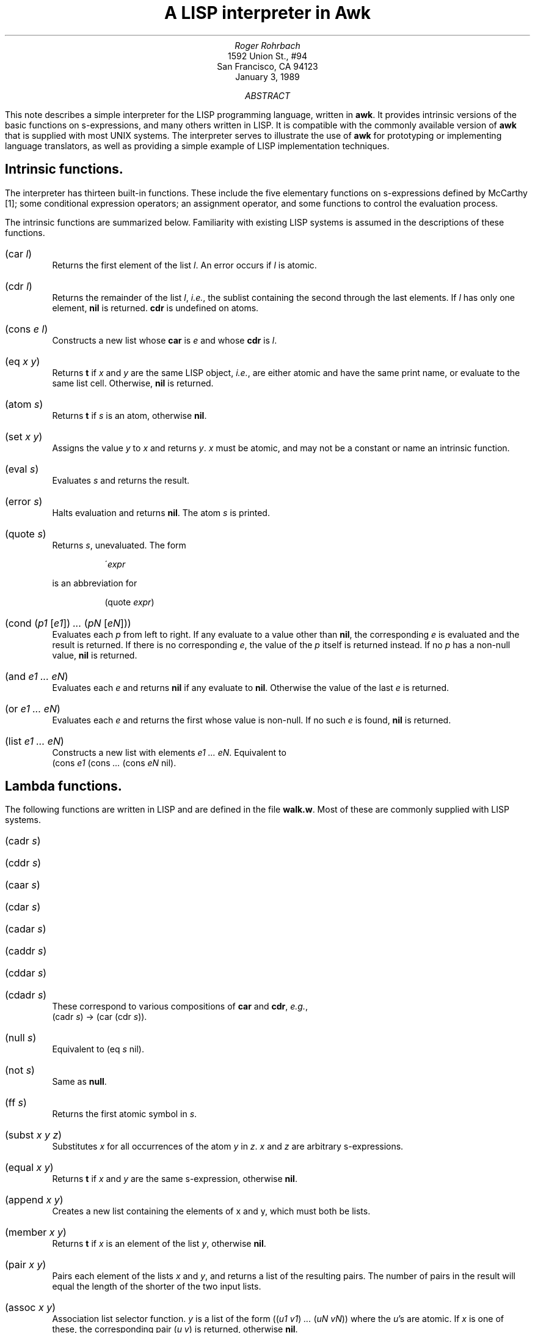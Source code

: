 .\" troff -ms
.\" ...if no CW font available, change CW to B globally
.de ZB
.DS
.ft CW
.nf
..
.de ZE
.DE
.ft R
.fi
.br
..
.TL 
A LISP interpreter in Awk
.AU
Roger Rohrbach
.AI
1592 Union St.,  #94
San Francisco,  CA 94123
.ND
January 3,  1989
.AB ABSTRACT
.PP
This note describes a simple interpreter for the LISP programming
language,  written in \fBawk\fR.  It provides
intrinsic versions of the basic functions on s-expressions,  and many others
written in LISP.  It is compatible with the commonly
available version of \fBawk\fR that is
supplied with most UNIX systems.  The interpreter serves to illustrate
the use of \fBawk\fR for prototyping or implementing language
translators,  as well as providing a simple example of LISP
implementation techniques.
.AE
.SH
Intrinsic functions.
.PP
The interpreter has thirteen built-in functions.
These include the five elementary functions on s-expressions defined
by McCarthy [1];  some conditional expression operators;  an
assignment operator,  and some functions to control the evaluation process.
.PP
The intrinsic functions are summarized below.
Familiarity with existing LISP systems is assumed in the
descriptions of these functions.
.IP "\f(CW(car \fIl\fP)\fR"
.br
Returns the first element of the list \fIl\fR.
An error occurs if \fIl\fR is atomic.
.IP "\f(CW(cdr \fIl\fP)\fR"
.br
Returns the remainder of the list \fIl\fR,  \fIi.e.\fR,
the sublist containing the second through the last
elements.  If \fIl\fR has only one element,  \fBnil\fR is
returned.  \fBcdr\fR is undefined on atoms.
.IP "\f(CW(cons \fIe l\fP)\fR"
.br
Constructs a new list whose \fBcar\fR is \fIe\fR
and whose \fBcdr\fR is \fIl\fR.
.IP "\f(CW(eq \fIx y\fP)\fR"
.br
Returns \fBt\fR if \fIx\fR and \fIy\fR
are the same LISP object,  \fIi.e.\fR,  are either atomic and
have the same print name,  or evaluate to the same
list cell.  Otherwise,  \fBnil\fR is returned.
.IP "\f(CW(atom \fIs\fP)\fR"
.br
Returns \fBt\fR if \fIs\fR is an atom,  otherwise \fBnil\fR.
.IP "\f(CW(set \fIx y\fP)\fR"
.br
Assigns the value \fIy\fR to \fIx\fR and returns \fIy\fR.
\fIx\fR must be atomic,  and may not be a constant
or name an intrinsic function.
.IP "\f(CW(eval \fIs\fP)\fR"
.br
Evaluates \fIs\fR and returns the result.
.IP "\f(CW(error \fIs\fP)\fR"
.br
Halts evaluation and returns \fBnil\fR.
The atom \fIs\fR is printed.
.IP "\f(CW(quote \fIs\fP)\fR"
.br
Returns \fIs\fR,  unevaluated.  The form
.ZB
\'\fIexpr\fP
.ZE
is an abbreviation for
.ZB
(quote \fIexpr\fP)
.ZE
.IP "\f(CW(cond (\fIp1 \f(CW[\fIe1\f(CW]) \fI...\fP (\fIpN \f(CW[\fIeN\f(CW]))\fR"
.br
Evaluates each \fIp\fR from left to right.  If any
evaluate to a value other than \fBnil\fR,  the
corresponding \fIe\fR is evaluated and the result is returned.
If there is no corresponding \fIe\fR,  the value of the \fIp\fR
itself is returned instead.
If no \fIp\fR has a non-null value,  \fBnil\fR is returned.
.IP "\f(CW(and \fIe1 ...  eN\fP)\fR"
.br
Evaluates each \fIe\fR and returns \fBnil\fR if any evaluate to \fBnil\fR.
Otherwise  the value of the last \fIe\fR is returned.
.IP "\f(CW(or \fIe1 ...  eN\fP)\fR"
.br
Evaluates each \fIe\fR and returns the first whose
value is non-null.  If no such \fIe\fR is found,  \fBnil\fR is returned.
.IP "\f(CW(list \fIe1 ...  eN\fP)\fR"
.br
Constructs a new list with elements \fIe1 ...  eN\fR.
Equivalent to
.br
\f(CW(cons \fIe1\fP (cons \fI...\fP (cons \fIeN\fP nil)\fR.
.SH
Lambda functions.
.PP
The following functions are written in LISP and are
defined in the file \fBwalk.w\fR.  Most of
these are commonly supplied with LISP systems.
.IP "\f(CW(cadr \fIs\fP)\fR"
.IP "\f(CW(cddr \fIs\fP)\fR"
.IP "\f(CW(caar \fIs\fP)\fR"
.IP "\f(CW(cdar \fIs\fP)\fR"
.IP "\f(CW(cadar \fIs\fP)\fR"
.IP "\f(CW(caddr \fIs\fP)\fR"
.IP "\f(CW(cddar \fIs\fP)\fR"
.IP "\f(CW(cdadr \fIs\fP)\fR"
.br
These correspond to various compositions of
\fBcar\fR and \fBcdr\fR,  \fIe.g.\fR,
.br
\f(CW(cadr \fIs\fP)\fR \(-> \f(CW(car (cdr \fIs\fP))\fR.
.IP "\f(CW(null \fIs\fP)\fR"
.br
Equivalent to \f(CW(eq \fIs\fP nil)\fR.
.IP "\f(CW(not \fIs\fP)\fR"
.br
Same as \fBnull\fR.
.IP "\f(CW(ff \fIs\fP)\fR"
.br
Returns the first atomic symbol in \fIs\fR.
.IP "\f(CW(subst \fIx y z\fP)\fR"
.br
Substitutes \fIx\fR for all occurrences of the atom \fIy\fR in \fIz\fR.
\fIx\fR and \fIz\fR are arbitrary s-expressions.
.IP "\f(CW(equal \fIx y\fP)\fR"
.br
Returns \fBt\fR if \fIx\fR and \fIy\fR are
the same s-expression,  otherwise \fBnil\fR.
.IP "\f(CW(append \fIx y\fP)\fR"
.br
Creates a new list containing the elements of x and y,
which must both be lists.
.IP "\f(CW(member \fIx y\fP)\fR"
.br
Returns \fBt\fR if \fIx\fR is an element of the list \fIy\fR,
otherwise \fBnil\fR.
.IP "\f(CW(pair \fIx y\fP)\fR"
.br
Pairs each element of the lists \fIx\fR and \fIy\fR,
and returns a list of the resulting pairs.  The number
of pairs in the result will equal the length of the
shorter of the two input lists.
.IP "\f(CW(assoc \fIx y\fP)\fR"
.br
Association list selector function.
\fIy\fR is a list of the
form \f(CW((\fIu1\fP \fIv1\fP) \fI...\fP (\fIuN\fP \fIvN\fP))\fR
where the \fIu\fR's are atomic.  If \fIx\fR is
one of these,  the corresponding pair \f(CW(\fIu\fP \fIv\fP)\fR
is returned,  otherwise \fBnil\fR.
.IP "\f(CW(sublis \fIx y\fP)\fR"
.br
\fIx\fR is an association list.
Substitutes the values in \fIx\fR for the keys in \fIy\fR.
.IP "\f(CW(last \fIl\fP)\fR"
.br
Returns the last element of \fIl\fR.
.IP "\f(CW(reverse \fIl\fP)\fR"
.br
Returns a list that contains the elements in \fIl\fR,
in reverse order.
.IP "\f(CW(remove \fIe l\fP)\fR"
.br
Returns a copy of \fIl\fR with all
occurrences of the element \fIe\fR removed.
.IP "\f(CW(succ \fIx y\fP)\fR"
.br
Returns the element that immediately follows the atom \fIx\fR
in the list \fIy\fR.  If \fIx\fR does not occur in \fIy\fR
or is the last element,  \fBnil\fR is returned.
.IP "\f(CW(pred \fIx y\fP)\fR"
.br
Returns the element that immediately precedes the atom \fIx\fR
in the list \fIy\fR.  If \fIx\fR does not occur in \fIy\fR
or is the first element,  \fBnil\fR is returned.
.IP "\f(CW(before \fIx y\fP)\fR"
.br
Returns the list of elements occurring before y in x.
If \fIy\fR does not occur in \fIx\fR
or is the first element,  \fBnil\fR is returned.
.IP "\f(CW(after \fIx y\fP)\fR"
.br
Returns the list of elements occurring after y in x.
If \fIy\fR does not occur in \fIx\fR
or is the last element,  \fBnil\fR is returned.
.IP "\f(CW(plist \fIx\fP)\fR"
.br
Returns the property list for the atom \fIx\fR.
.IP "\f(CW(get \fIx i\fP)\fR"
.br
Returns the value stored on \fIx\fR's property list
under the indicator \fIi\fR.
.IP "\f(CW(putprop \fIx v i\fP)\fR"
.br
Stores the value \fIv\fR on \fIx\fR's property list under
the indicator \fIi\fR.
.IP "\f(CW(remprop \fIx i\fP)\fR"
.br
Remove the indicator \fIi\fR
and any associated value from \fIx\fR's property list.
.IP "\f(CW(mapcar \fIf l\fP)\fR"
.br
Applies the function \fIf\fR to each element of \fIl\fR and returns
the list of results.
.IP "\f(CW(apply \fIf args\fP)\fR"
.br
Calls \fIf\fR with the arguments \fIargs\fR,  \fIe.g.\fR,
.ZB
(apply 'cons '(a (b)))
.ZE
is equivalent to
.ZB
(cons 'a '(b))
.ZE
.SH
Syntactic conventions.
.LP
Atoms take the following forms:
.IP "\fIRegular identifiers\fR"
.br
Atoms matching the regular expression
.br
.sp
.nf
    \f(CW[_A-Za-z][-A-Za-z_0-9]*\fR
.fi
.sp
The initial value of an identifier is \fBnil\fR.
.IP "\fIIntegers\fR"
.br
Atoms matching the regular expression \f(CW[0-9][0-9]*\fR.
Integers are constants,  \fIi.e.\fR,  evaluate to themselves.
.IP "\fIWeird atoms\fR"
.br
Identifiers matching the regular expression \f(CW".*"\fR.  Weird
atoms are not constants.
.LP
A semicolon introduces a comment,  which continues for the rest
of the line.
.SH
Usage.
.LP
The command for running the interpreter is
.ZB
walk [ \fIfiles\fP ]
.ZE
on BSD UNIX and derivative systems,  or
.ZB
awk -f walk [ \fIfiles\fP ]
.ZE
on UNIX System V.
The file name \f(CW\-\fR represents the standard input.
This can be omitted if no other files are being read in,  or
if the interpreter is being run non-interactively.
.PP
Normally,  the interpreter is used interactively,  augmented
with the functions defined in \fBwalk.w\fR,  and,  perhaps,  other files.
The command line to use for this purpose is
.ZB
walk walk.w [ \fIother files\fP ] p -
.ZE
The interpreter will first read \fBwalk.w\fR,  printing
the results of evaluating the function definitions
therein.  Then it will read \fBp\fR.  This file
contains no LISP definitions;  the interpreter recognizes
it by name and prints a prompt to signal the user that all
the prerequisite files have been read and that the interpreter
is waiting for input.  (This is the only way to get \fBawk\fR
to do this;  this can be hidden from the user
with a shell program that invokes the interpreter if desired.)
Thereafter,  it will evaluate expressions typed in by
the user,  printing a prompt after each one.
Normally the prompt is \f(CW\->\fR;  the first character of the
prompt changes when appropriate to an integer that represents the number
of unmatched left parentheses read in so far.
.PP
The interpreter exits when it encounters the end of its last input file.
If this file is the standard input,  the number of LISP objects
created is reported.
.PP
Several files defining auxiliary functions are provided.
.SH
Implementation.
.PP
So that it can run on any UNIX system,  The
LISP interpreter has been written using the UNIX V7 version
of \fBawk\fR,  which
predates the version described in \fIThe Awk Programming Language\fR [2].
The only complex data type provided by this language is the array.
Data that in C might be stored in structures is
represented,  therefore, using
multiple arrays,  one for each field.  For example,  the C code
.ZB
	p = allocate_cell();
	p->car = s;
	p->cdr = NIL;
.ZE
can be approximated with:
.ZB
	p = ++cell;
	car[p] = s;
	cdr[p] = nil;
.ZE
Lists (using nested array references)
and stacks are also simulated with arrays.  The most important data
structures are explained in the program and in the following description.
.PP
As is usual for LISP implementations,  the interpreter is constructed as a
loop that reads an s-expression,  evaluates it,  and prints the
result.  The reader collects an s-expression,  reading multiple
input lines if necessary.  Like the other two phases of the
interpreter,  this is a recursive procedure and
in \fBawk\fR this must be managed explicitly.
When an s-expression is read,  its internal representation in
list structure is formed using the stack \fBread[]\fR.  Atoms and
\fBcons\fR operators are pushed onto the read stack and periodically
`reduced' or replaced
with list cells when a complete list has been read;  the reader returns
an atom or list on the top of the stack.
The reader must
be able to return an s-expression in the middle of an input line,  so the
entire interpreter is enclosed in a loop that allows the
current input line to be completely scanned before the next
input record is read.  The general outline is:
.ZB
BEGIN {
.ft I
	initialize interpreter 
	say hello if interactive
.ft R
.ft CW
}

{
.ft I
	initialize reader variables
.ft R
.ft CW

	while (\fIchars left on this line\fR\f(CW)
	{
.ft I
		read
.ft R
.ft CW

		if (\fIhave read an s-expression\fR\f(CW)
		{
.ft I
			eval

			print
.ft R
.ft CW
		}
	}

.ft I
	prompt if interactive
.ft R
.ft CW
}

END {
.ft I
	say goodbye if interactive
	exit
.ft R
.ft CW
}
.ZE
.PP
The evaluator maintains two stacks,  one for input and one for output.
The result returned by the reader is copied onto the input stack
(\fBeval[]\fR),  and evaluated according to the usual LISP rules.
Evaluated s-expressions are placed on the output stack,  \fBarg[]\fR.
When an intrinsic function that takes evaluated arguments appears on
the top of the evaluation stack,  its arguments are popped from the
argument stack.  Functions (like \fBcond\fR) that take unevaluated
arguments are handled as special forms before their arguments have been
pushed onto \fBeval[]\fR.  The arguments are handled differently
depending on the
semantics of the function.  Lambda (user-defined) functions are evaluated
by temporarily binding the formal parameters in the function
definition to the results of evaluating the actual arguments with which
the function was called,  and then evaluating the body of the function.
Temporary bindings only are kept on a special
pushdown list (the \fIalist\fR).  Atoms have a global value that is
stored separately;  this keeps the alist small.
.LP
The evaluation procedure is sketched below:
.ZB
.ft I
atom?
.ft CW
	lambda
.ft R
		restore previous environment (lambda function
		body has been evaluated already)
.ft I
	constant?
.ft R
		return
.ft I
	bound?
.ft R
		look up local value
.ft I
	otherwise
.ft R
		return global value

.ft I
intrinsic function?
.ft R
	apply to already evaluated arguments

.ft I
lambda function?
.ft R
	bind formal parameters to already evaluated arguments
	evaluate function body

.ft I
form?
	intrinsic function application?
.ft R
.ft CW
		quote
.ft R
			return unevaluated argument
.ft CW
		cond
		and
		or
.ft R
			begin evaluating arguments according to operator semantics
.ft CW
		list
.ft R
			expand to repeated applications of cons
.ft I
	other?
.ft R
		push function variable,  arguments
	
.ft I
lambda function application?
.ft R
	push lambda function,  body
.ft I
other?
.ft R
	eval \fBcar\fR,  \fBcdr\fR
.ZE
.PP
When the evaluation stack is emptied,  the result
is popped from the argument stack and printed.  A stack is again
used to manage recursion.
.SH
Conclusion.
.PP
The goal of writing a small LISP interpreter and extending it
in LISP has been realized.  Though it was not my original intention,  it
would be easy to incorporate the
LISP functions as intrinsics,  and many other extensions (such as
numeric functions) could be made,  in which case the interpreter
might fulfill more than a pedagogic function.
Even so,  it can be used as is for an introduction to LISP programming
and implementation concepts.  I hope it also inspires more of us to
learn how to program in \fBawk\fR!
.SH
References.
.IP "[1]"
.br
McCarthy, J.  Recursive Functions of Symbolic Expressions
and their Computation by Machine,  Part
I.  \fIComm. ACM\fR,  3,  4,  pp. 185-195
April 1960
.IP "[2]"
.br
Aho, A.,  Weinberger,  P.,  & Kernighan,  B.W.  \fIThe
Awk Programming Language\fR.  Addison-Wesley,  Reading,  MA 1988
